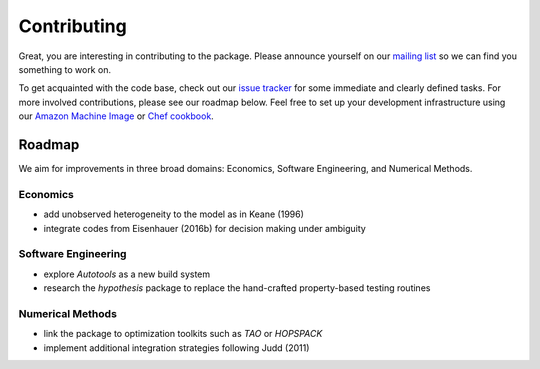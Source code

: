 Contributing
============

Great, you are interesting in contributing to the package. Please announce yourself on our `mailing list <https://groups.google.com/forum/#!forum/respy/join>`_  so we can find you something to work on.

To get acquainted with the code base, check out our `issue tracker <https://gitlab.com/restudToolbox/package/issues>`_ for some immediate and clearly defined tasks. For more involved contributions, please see our roadmap below. Feel free to set up your development infrastructure using our `Amazon Machine Image <https://console.aws.amazon.com/ec2/v2/home?region=us-east-1#LaunchInstanceWizard:ami=ami-6457c773>`_ or `Chef cookbook <https://github.com/restudToolbox/chef-respy>`_.

Roadmap
--------

We aim for improvements in three broad domains: Economics, Software Engineering, and Numerical Methods.

Economics
^^^^^^^^^

* add unobserved heterogeneity to the model as in Keane (1996)
* integrate codes from Eisenhauer (2016b) for decision making under ambiguity

Software Engineering
^^^^^^^^^^^^^^^^^^^^

* explore *Autotools* as a new build system
* research the *hypothesis* package to replace the hand-crafted property-based testing routines

Numerical Methods
^^^^^^^^^^^^^^^^^

* link the package to optimization toolkits such as *TAO* or *HOPSPACK*
* implement additional integration strategies following Judd (2011)
